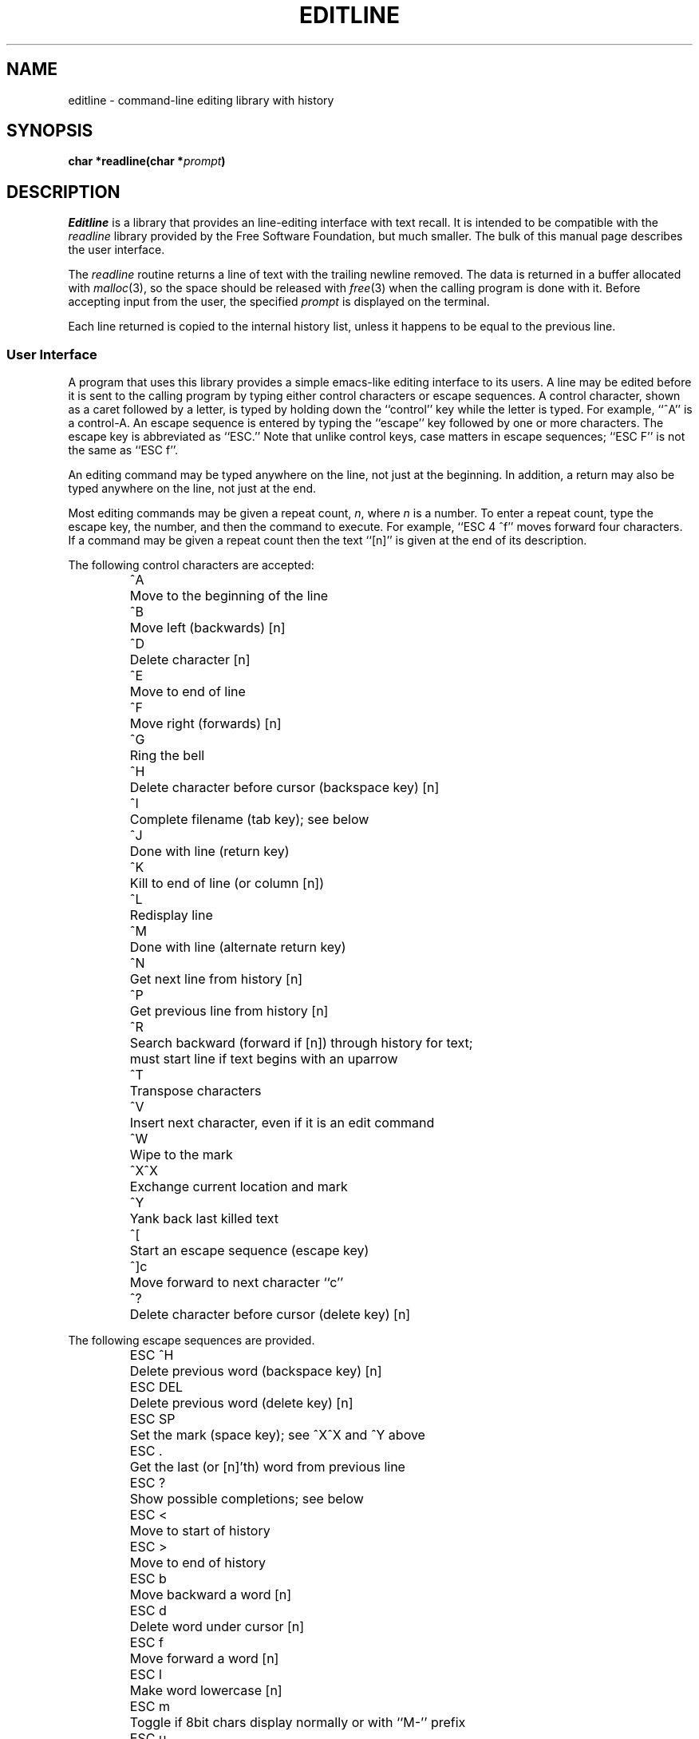 .\" $Revision: 4600 $
.TH EDITLINE 3
.SH NAME
editline \- command-line editing library with history
.SH SYNOPSIS
.ft B
char *readline(char *\fIprompt\fP)
.ft P
.SH DESCRIPTION
.I Editline
is a library that provides an line-editing interface with text recall.
It is intended to be compatible with the
.I readline
library provided by the Free Software Foundation, but much smaller.
The bulk of this manual page describes the user interface.
.PP
The
.I readline
routine returns a line of text with the trailing newline removed.
The data is returned in a buffer allocated with
.IR malloc (3),
so the space should be released with
.IR free (3)
when the calling program is done with it.
Before accepting input from the user, the specified
.I prompt
is displayed on the terminal.
.PP
Each line returned is copied to the internal history list, unless it happens
to be equal to the previous line.
.SS "User Interface"
A program that uses this library provides a simple emacs-like editing
interface to its users.
A line may be edited before it is sent to the calling program by typing either
control characters or escape sequences.
A control character, shown as a caret followed by a letter, is typed by
holding down the ``control'' key while the letter is typed.
For example, ``^A'' is a control-A.
An escape sequence is entered by typing the ``escape'' key followed by one or
more characters.
The escape key is abbreviated as ``ESC.''
Note that unlike control keys, case matters in escape sequences; ``ESC\ F''
is not the same as ``ESC\ f''.
.PP
An editing command may be typed anywhere on the line, not just at the
beginning.
In addition, a return may also be typed anywhere on the line, not just at
the end.
.PP
Most editing commands may be given a repeat count,
.IR n ,
where
.I n
is a number.
To enter a repeat count, type the escape key, the number, and then
the command to execute.
For example, ``ESC\ 4\ ^f'' moves forward four characters.
If a command may be given a repeat count then the text ``[n]'' is given at the
end of its description.
.PP
The following control characters are accepted:
.RS
.nf
.ta \w'ESC DEL  'u
^A	Move to the beginning of the line
^B	Move left (backwards) [n]
^D	Delete character [n]
^E	Move to end of line
^F	Move right (forwards) [n]
^G	Ring the bell
^H	Delete character before cursor (backspace key) [n]
^I	Complete filename (tab key); see below
^J	Done with line (return key)
^K	Kill to end of line (or column [n])
^L	Redisplay line
^M	Done with line (alternate return key)
^N	Get next line from history [n]
^P	Get previous line from history [n]
^R	Search backward (forward if [n]) through history for text;
\&	must start line if text begins with an uparrow
^T	Transpose characters
^V	Insert next character, even if it is an edit command
^W	Wipe to the mark
^X^X	Exchange current location and mark
^Y	Yank back last killed text
^[	Start an escape sequence (escape key)
^]c	Move forward to next character ``c''
^?	Delete character before cursor (delete key) [n]
.fi
.RE
.PP
The following escape sequences are provided.
.RS
.nf
.ta \w'ESC DEL  'u
ESC\ ^H	Delete previous word (backspace key) [n]
ESC\ DEL	Delete previous word (delete key) [n]
ESC\ SP	Set the mark (space key); see ^X^X and ^Y above
ESC\ \.	Get the last (or [n]'th) word from previous line
ESC\ ?	Show possible completions; see below
ESC\ <	Move to start of history
ESC\ >	Move to end of history
ESC\ b	Move backward a word [n]
ESC\ d	Delete word under cursor [n]
ESC\ f	Move forward a word [n]
ESC\ l	Make word lowercase [n]
ESC\ m	Toggle if 8bit chars display normally or with ``M\-'' prefix
ESC\ u	Make word uppercase [n]
ESC\ y	Yank back last killed text
ESC\ v	Show library version
ESC\ w	Make area up to mark yankable
ESC\ nn	Set repeat count to the number nn
ESC\ C	Read from environment variable ``_C_'', where C is
\&	an uppercase letter
.fi
.RE
.PP
The
.I editline
library has a small macro facility.
If you type the escape key followed by an uppercase letter,
.IR C ,
then the contents of the environment variable
.I _C_
are read in as if you had typed them at the keyboard.
For example, if the variable
.I _L_
contains the following:
.RS
^A^Kecho '^V^[[H^V^[[2J'^M
.RE
Then typing ``ESC L'' will move to the beginning of the line, kill the
entire line, enter the echo command needed to clear the terminal (if your
terminal is like a VT-100), and send the line back to the shell.
.PP
The
.I editline
library also does filename completion.
Suppose the root directory has the following files in it:
.RS
.nf
.ta \w'core   'u
bin	vmunix
core	vmunix.old
.fi
.RE
If you type ``rm\ /v'' and then the tab key.
.I Editline
will then finish off as much of the name as possible by adding ``munix''.
Because the name is not unique, it will then beep.
If you type the escape key and a question mark, it will display the
two choices.
If you then type a period and a tab, the library will finish off the filename
for you:
.RS
.nf
.RI "rm /v[TAB]" munix .TAB old
.fi
.RE
The tab key is shown by ``[TAB]'' and the automatically-entered text
is shown in italics.
.SH "BUGS AND LIMITATIONS"
Doesn't know how to handle multiple lines.
.SH AUTHORS
Simmule R. Turner <uunet.uu.net!capitol!sysgo!simmy>
and Rich $alz <rsalz@osf.org>.
Original manual page by DaviD W. Sanderson <dws@ssec.wisc.edu>.

.\" $PchId: editline.3,v 1.3 1996/02/22 21:18:51 philip Exp $
